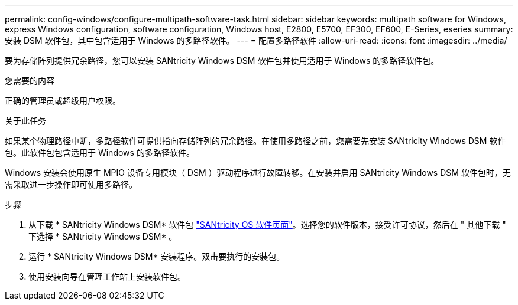 ---
permalink: config-windows/configure-multipath-software-task.html 
sidebar: sidebar 
keywords: multipath software for Windows, express Windows configuration, software configuration, Windows host, E2800, E5700, EF300, EF600, E-Series, eseries 
summary: 安装 DSM 软件包，其中包含适用于 Windows 的多路径软件。 
---
= 配置多路径软件
:allow-uri-read: 
:icons: font
:imagesdir: ../media/


[role="lead"]
要为存储阵列提供冗余路径，您可以安装 SANtricity Windows DSM 软件包并使用适用于 Windows 的多路径软件包。

.您需要的内容
正确的管理员或超级用户权限。

.关于此任务
如果某个物理路径中断，多路径软件可提供指向存储阵列的冗余路径。在使用多路径之前，您需要先安装 SANtricity Windows DSM 软件包。此软件包包含适用于 Windows 的多路径软件。

Windows 安装会使用原生 MPIO 设备专用模块（ DSM ）驱动程序进行故障转移。在安装并启用 SANtricity Windows DSM 软件包时，无需采取进一步操作即可使用多路径。

.步骤
. 从下载 * SANtricity Windows DSM* 软件包 https://mysupport.netapp.com/site/products/all/details/eseries-santricityos/downloads-tab["SANtricity OS 软件页面"^]。选择您的软件版本，接受许可协议，然后在 " 其他下载 " 下选择 * SANtricity Windows DSM* 。
. 运行 * SANtricity Windows DSM* 安装程序。双击要执行的安装包。
. 使用安装向导在管理工作站上安装软件包。

